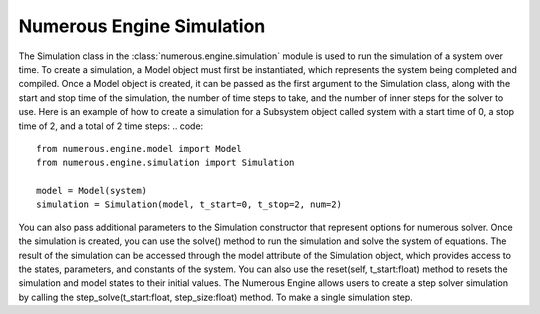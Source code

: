 Numerous Engine Simulation
==================
The Simulation class in the :class:`numerous.engine.simulation` module is used to run the simulation of a system over time. To create a simulation, a Model object must first be instantiated, which represents the system being  completed and compiled. Once a Model object is created, it can be passed as the first argument to the Simulation class, along with the start and stop time of the simulation, the number of time steps to take, and the number of inner steps for the solver to use.
Here is an example of how to create a simulation for a Subsystem object called system with a start time of 0, a stop time of 2, and a total of 2 time steps:
.. code::
    from numerous.engine.model import Model
    from numerous.engine.simulation import Simulation

    model = Model(system)
    simulation = Simulation(model, t_start=0, t_stop=2, num=2)
You can also pass additional parameters to the Simulation constructor that represent options for numerous solver.
Once the simulation is created, you can use the solve() method to run the simulation and solve the system of equations. The result of the simulation can be accessed through the model attribute of the Simulation object, which provides access to the states, parameters, and constants of the system.
You can also use the reset(self, t_start:float)
method to resets the simulation and model states to their initial values.
The Numerous Engine allows users to create a step solver simulation by  calling the step_solve(t_start:float, step_size:float)  method. To make  a single simulation step.
